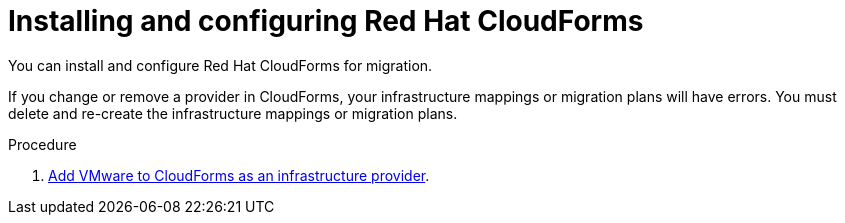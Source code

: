 // Module included in the following assemblies:
//
// IMS_1.1/master.adoc
// IMS_1.2/master.adoc
[id="Installing_configuring_cf_{context}"]
= Installing and configuring Red Hat CloudForms

You can install and configure Red Hat CloudForms for migration.

If you change or remove a provider in CloudForms, your infrastructure mappings or migration plans will have errors. You must delete and re-create the infrastructure mappings or migration plans.

.Procedure

ifdef::rhv_1-1_vddk[]
. Install link:https://access.redhat.com/documentation/en-us/red_hat_cloudforms/4.7/html/installing_red_hat_cloudforms_on_red_hat_virtualization[CloudForms 4.7.0] with CFME 5.10.3 on the Manager machine.
+
[NOTE]
====
CFME 5.10.4 does not support migration.
====
endif::rhv_1-1_vddk[]
ifdef::rhv_1-2_vddk,rhv_1-3_vddk[]
. Install link:https://access.redhat.com/documentation/en-us/red_hat_cloudforms/4.7/html/installing_red_hat_cloudforms_on_red_hat_virtualization[CloudForms 4.7.6] (or later) on the Manager machine.
endif::[]
ifdef::osp_1-1_vddk[]
. Install link:https://access.redhat.com/documentation/en-us/red_hat_cloudforms/4.7/html-single/installing_red_hat_cloudforms_on_red_hat_openstack_platform/[CloudForms 4.7.0] with the CFME 5.10.3 virtual appliance on Red Hat OpenStack Platform (RHOSP).
endif::osp_1-1_vddk[]
ifdef::osp_1-2_vddk[]
. Install link:https://access.redhat.com/documentation/en-us/red_hat_cloudforms/4.7/html-single/installing_red_hat_cloudforms_on_red_hat_openstack_platform/[CloudForms 4.7.6] (or later) on Red Hat OpenStack Platform (RHOSP).
endif::[]
ifdef::rhv_1-1_vddk,osp_1-1_vddk[]
. Enable SmartState Analysis:

.. In the header bar, click *Administrator* -> *Configuration*.
.. In the left pane, in *Settings*, click *CFME Regions* -> *Zones* -> *Server*.
.. In the right pane, in the *Server* tab, set *SmartState Analysis* to *On* and click *Save*.
endif::[]

. link:https://access.redhat.com/documentation/en-us/red_hat_cloudforms/4.7/html-single/managing_providers/#vmware_vcenter_providers[Add VMware to CloudForms as an infrastructure provider].

ifdef::rhv_1-1_vddk,rhv_1-2_vddk,rhv_1-3_vddk[]
. link:https://access.redhat.com/documentation/en-us/red_hat_cloudforms/4.7/html-single/managing_providers/#adding_a_red_hat_virtualization_provider[Add Red Hat Virtualization to CloudForms as an infrastructure provider].
endif::[]
ifdef::osp_1-1_vddk,osp_1-2_vddk,osp_1-3_vddk[]
. link:https://access.redhat.com/documentation/en-us/red_hat_cloudforms/4.7/html-single/managing_providers/#adding_an_openstack_infrastructure_provider[Add Red Hat OpenStack Platform to CloudForms as an infrastructure provider].
+
Do not complete the fields in the *RSA key pair* tab. You will add the SSH private key when you configure the conversion hosts.
+
If the RHOSP provider has been active for a while, you must wait for CloudForms to update its event history before attempting to use the provider. You can check the link:https://access.redhat.com/documentation/en-us/red_hat_cloudforms/5.0/html-single/managing_providers/index#viewing_the_management_system_timeline[cloud provider timeline] to verify that all events have been processed.
endif::[]
ifdef::rhv_1-1_vddk,osp_1-1_vddk[]
. https://access.redhat.com/documentation/en-us/red_hat_cloudforms/4.7/html/general_configuration/configuration#server-diagnostics[Ensure that the event monitor workers are running].
endif::[]
